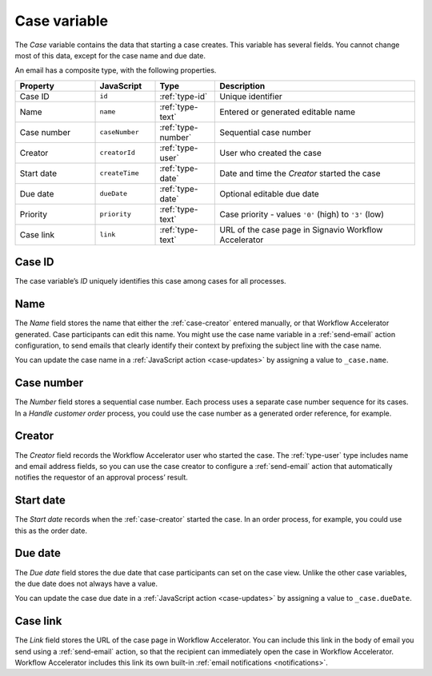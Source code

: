 .. _case-variable:

Case variable
-------------

The *Case* variable contains the data that starting a case creates.
This variable has several fields.
You cannot change most of this data, except for the case name and due date.

An email has a composite type, with the following properties.

.. list-table::
   :header-rows: 1
   :widths: 20 15 15 50

   * - Property
     - JavaScript
     - Type
     - Description
   * - Case ID
     - ``id``
     - :ref:`type-id`
     - Unique identifier
   * - Name
     - ``name``
     - :ref:`type-text`
     - Entered or generated editable name
   * - Case number
     - ``caseNumber``
     - :ref:`type-number`
     - Sequential case number
   * - Creator
     - ``creatorId``
     - :ref:`type-user`
     - User who created the case
   * - Start date
     - ``createTime``
     - :ref:`type-date`
     - Date and time the *Creator* started the case
   * - Due date
     - ``dueDate``
     - :ref:`type-date`
     - Optional editable due date
   * - Priority
     - ``priority``
     - :ref:`type-text`
     - Case priority - values ``'0'`` (high) to ``'3'`` (low)
   * - Case link
     - ``link``
     - :ref:`type-text`
     - URL of the case page in Signavio Workflow Accelerator

.. _case-id:

Case ID
^^^^^^^

The case variable’s *ID* uniquely identifies this case among cases for all processes.


.. _case-name:

Name
^^^^

The *Name* field stores the name that either the :ref:`case-creator` entered manually, or that Workflow Accelerator generated.
Case participants can edit this name.
You might use the case name variable in a :ref:`send-email` action configuration, to send emails that clearly identify their context by prefixing the subject line with the case name.

You can update the case name in a :ref:`JavaScript action <case-updates>` by assigning a value to ``_case.name``.

.. _case-number:

Case number
^^^^^^^^^^^

The *Number* field stores a sequential case number.
Each process uses a separate case number sequence for its cases.
In a *Handle customer order* process, you could use the case number as a generated order reference, for example.


.. _case-creator:

Creator
^^^^^^^

The *Creator* field records the Workflow Accelerator user who started the case.
The :ref:`type-user` type includes name and email address fields, so you can use the case creator to configure a :ref:`send-email` action that automatically notifies the requestor of an approval process’ result.


.. _case-start-date:

Start date
^^^^^^^^^^

The *Start date* records when the :ref:`case-creator` started the case.
In an order process, for example, you could use this as the order date.


.. _case-due-date:

Due date
^^^^^^^^

The *Due date* field stores the due date that case participants can set on the case view.
Unlike the other case variables, the due date does not always have a value.

You can update the case due date in a :ref:`JavaScript action <case-updates>` by assigning a value to ``_case.dueDate``.


.. _case-link:

Case link
^^^^^^^^^

The *Link* field stores the URL of the case page in Workflow Accelerator.
You can include this link in the body of email you send using a :ref:`send-email` action, so that the recipient can immediately open the case in Workflow Accelerator.
Workflow Accelerator includes this link its own built-in :ref:`email notifications <notifications>`.

